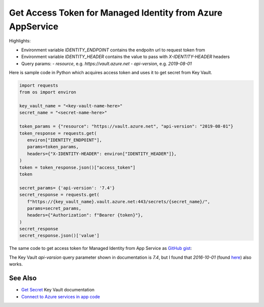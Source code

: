 Get Access Token for Managed Identity from Azure AppService
==========================================================================

Highlights:

- Environment variable `IDENTITY_ENDPOINT` contains the endpoitn url to request token from
- Environment variable `IDENTITY_HEADER` contains the value to pass with `X-IDENTITY-HEADER` headers
- Query params:
  - `resource`, e.g. `https://vault.azure.net`
  - `api-version`, e.g. `2019-08-01`

Here is sample code in Python which acquires access token and uses it to get secret from Key Vault.

.. code-block:: python

   import requests
   from os import environ

   key_vault_name = "<key-vault-name-here>"
   secret_name = "<secret-name-here>"

   token_params = {"resource": "https://vault.azure.net", "api-version": "2019-08-01"}
   token_response = requests.get(
      environ["IDENTITY_ENDPOINT"],
      params=token_params,
      headers={"X-IDENTITY-HEADER": environ["IDENTITY_HEADER"]},
   )
   token = token_response.json()["access_token"]
   token

   secret_params= {'api-version': '7.4'}
   secret_response = requests.get(
      f"https://{key_vault_name}.vault.azure.net:443/secrets/{secret_name}/",
      params=secret_params,
      headers={"Authorization": f"Bearer {token}"},
   )
   secret_response
   secret_response.json()['value']


The same code to get access token for Managed Identity from App Service as `GitHub gist <https://gist.github.com/ivangeorgiev/7d536fafc7dca0c5bf45b35d20039fa0>`__:

The Key Vault `api-varsion` query parameter shown in documentation is `7.4`, but I found that `2016-10-01` (found `here <https://gist.github.com/joerodgers/a295df1ed8603cb8ff0b65c432504668>`__) also works.

.. raw:: html

   <script src="https://gist.github.com/ivangeorgiev/7d536fafc7dca0c5bf45b35d20039fa0.js?file=get_access_token.py"></script>


See Also
-------------

- `Get Secret <https://learn.microsoft.com/en-us/rest/api/keyvault/secrets/get-secret/get-secret?tabs=HTTP>`__ Key Vault documentation
- `Connect to Azure services in app code <https://learn.microsoft.com/en-us/azure/app-service/overview-managed-identity?tabs=portal%2Cpowershell>`__
